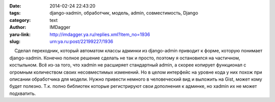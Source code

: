

:date: 2014-02-24 22:43:20
:tags: django-xadmin, обработчик, модель, admin, совместимость, Django
:category: text
:author: IMDagger
:yaru-link: http://imdagger.ya.ru/replies.xml?item_no=1936
:slug: urn:ya.ru:post/22199227/1936

    Сделал переходник, который автоматом классы админки из django-admin
приводит к форме, которую понимает django-xadmin. Конечно полное решение
сделать не так и просто, поэтому я остановился на частичном, костыльном.
Всё из-за того, что xadmin не расширяет стандартный admin, а скорее
копирует функционал с огромным количеством своих несовместимых
изменений. Но в целом интерфейс на уровне кода у них похож при описании
обработчика для модели. Нужно привести немного в человеческий вид и
выложить на Gist, может кому будет полезно. Т.к. полно библиотек которые
регистрируют свои дополнения к админке, но xadmin их не может
подхватить.

